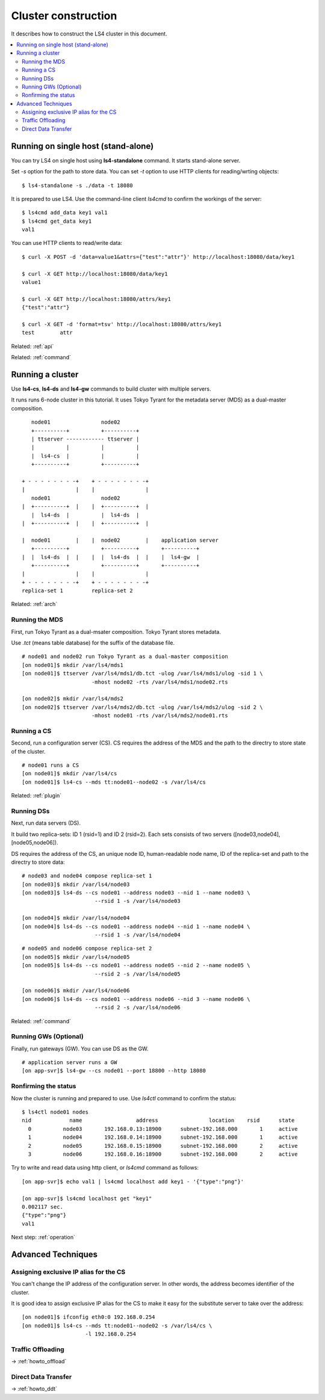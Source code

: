 .. _build:

Cluster construction
================================

It describes how to construct the LS4 cluster in this document.

.. contents::
   :backlinks: none
   :local:

Running on single host (stand-alone)
----------------------

You can try LS4 on single host using **ls4-standalone** command. It starts stand-alone server.

Set *-s* option for the path to store data. You can set *-t* option to use HTTP clients for reading/wrting objects:

::

    $ ls4-standalone -s ./data -t 18080

It is prepared to use LS4. Use the command-line client *ls4cmd* to confirm the workings of the server:

::

    $ ls4cmd add_data key1 val1
    $ ls4cmd get_data key1
    val1

You can use HTTP clients to read/write data:

::

    $ curl -X POST -d 'data=value1&attrs={"test":"attr"}' http://localhost:18080/data/key1
    
    $ curl -X GET http://localhost:18080/data/key1
    value1
    
    $ curl -X GET http://localhost:18080/attrs/key1
    {"test":"attr"}
    
    $ curl -X GET -d 'format=tsv' http://localhost:18080/attrs/key1
    test	attr

Related: :ref:`api`

Related: :ref:`command`


Running a cluster
----------------------

Use **ls4-cs**, **ls4-ds** and **ls4-gw** commands to build cluster with multiple servers.

It runs runs 6-node cluster in this tutorial. It uses Tokyo Tyrant for the metadata server (MDS) as a dual-master composition.

::

        node01                node02
        +----------+          +----------+
        | ttserver ------------ ttserver |
        |          |          |          |
        |  ls4-cs  |          |          |
        +----------+          +----------+

     + - - - - - - - -+    + - - - - - - - -+
     |                |    |                |
        node01                node02         
     |  +----------+  |    |  +----------+  |
        |  ls4-ds  |          |  ls4-ds  |   
     |  +----------+  |    |  +----------+  |
                                             
     |  node01        |    |  node02        |    application server
        +----------+          +----------+       +----------+
     |  |  ls4-ds  |  |    |  |  ls4-ds  |  |    |  ls4-gw  |
        +----------+          +----------+       +----------+
     |                |    |                |
     + - - - - - - - -+    + - - - - - - - -+
     replica-set 1         replica-set 2

Related: :ref:`arch`


Running the MDS
^^^^^^^^^^^^^^^^^^^^^^

First, run Tokyo Tyrant as a dual-msater composition. Tokyo Tyrant stores metadata.

Use *.tct* (means table database) for the suffix of the database file.

::

    # node01 and node02 run Tokyo Tyrant as a dual-master composition
    [on node01]$ mkdir /var/ls4/mds1
    [on node01]$ ttserver /var/ls4/mds1/db.tct -ulog /var/ls4/mds1/ulog -sid 1 \
                          -mhost node02 -rts /var/ls4/mds1/node02.rts
    
    [on node02]$ mkdir /var/ls4/mds2
    [on node02]$ ttserver /var/ls4/mds2/db.tct -ulog /var/ls4/mds2/ulog -sid 2 \
                          -mhost node01 -rts /var/ls4/mds2/node01.rts


Running a CS
^^^^^^^^^^^^^^^^^^^^^^

Second, run a configuration server (CS). CS requires the address of the MDS and the path to the directry to store state of the cluster.

::

    # node01 runs a CS
    [on node01]$ mkdir /var/ls4/cs
    [on node01]$ ls4-cs --mds tt:node01--node02 -s /var/ls4/cs

Related: :ref:`plugin`


Running DSs
^^^^^^^^^^^^^^^^^^^^^^

Next, run data servers (DS).

It build two replica-sets: ID 1 (rsid=1) and ID 2 (rsid=2). Each sets consists of two servers ([node03,node04], [node05,node06]).

DS requires the address of the CS, an unique node ID, human-readable node name, ID of the replica-set and path to the directry to store data:

::

    # node03 and node04 compose replica-set 1
    [on node03]$ mkdir /var/ls4/node03
    [on node03]$ ls4-ds --cs node01 --address node03 --nid 1 --name node03 \
                           --rsid 1 -s /var/ls4/node03
    
    [on node04]$ mkdir /var/ls4/node04
    [on node04]$ ls4-ds --cs node01 --address node04 --nid 1 --name node04 \
                           --rsid 1 -s /var/ls4/node04

::

    # node05 and node06 compose replica-set 2
    [on node05]$ mkdir /var/ls4/node05
    [on node05]$ ls4-ds --cs node01 --address node05 --nid 2 --name node05 \
                           --rsid 2 -s /var/ls4/node05
    
    [on node06]$ mkdir /var/ls4/node06
    [on node06]$ ls4-ds --cs node01 --address node06 --nid 3 --name node06 \
                           --rsid 2 -s /var/ls4/node06

Related: :ref:`command`


Running GWs (Optional)
^^^^^^^^^^^^^^^^^^^^^^

Finally, run gateways (GW). You can use DS as the GW.

::

    # application server runs a GW
    [on app-svr]$ ls4-gw --cs node01 --port 18800 --http 18080


Ronfirming the status
^^^^^^^^^^^^^^^^^^^^^^

Now the cluster is running and prepared to use. Use *ls4ctl* command to confirm the status:

::

    $ ls4ctl node01 nodes
    nid            name                 address                location    rsid      state
      0          node03       192.168.0.13:18900      subnet-192.168.000       1     active
      1          node04       192.168.0.14:18900      subnet-192.168.000       1     active
      2          node05       192.168.0.15:18900      subnet-192.168.000       2     active
      3          node06       192.168.0.16:18900      subnet-192.168.000       2     active

Try to write and read data using http client, or *ls4cmd* command as follows:

::

    [on app-svr]$ echo val1 | ls4cmd localhost add key1 - '{"type":"png"}'
    
    [on app-svr]$ ls4cmd localhost get "key1"
    0.002117 sec.
    {"type":"png"}
    val1

Next step: :ref:`operation`


Advanced Techniques
----------------------

.. _build_ipalias:

Assigning exclusive IP alias for the CS
^^^^^^^^^^^^^^^^^^^^^^

You can't change the IP address of the configuration server. In other words, the address becomes identifier of the cluster.

It is good idea to assign exclusive IP alias for the CS to make it easy for the substitute server to take over the address:

::

    [on node01]$ ifconfig eth0:0 192.168.0.254
    [on node01]$ ls4-cs --mds tt:node01--node02 -s /var/ls4/cs \
                        -l 192.168.0.254

Traffic Offloading
^^^^^^^^^^^^^^^^^^^^^^

-> :ref:`howto_offload`

Direct Data Transfer
^^^^^^^^^^^^^^^^^^^^^^

-> :ref:`howto_ddt`

